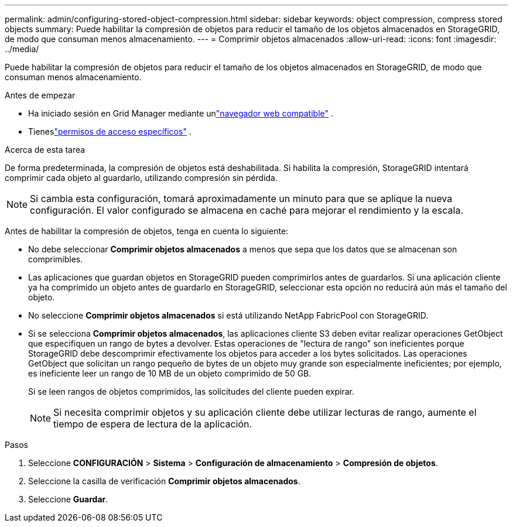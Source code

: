 ---
permalink: admin/configuring-stored-object-compression.html 
sidebar: sidebar 
keywords: object compression, compress stored objects 
summary: Puede habilitar la compresión de objetos para reducir el tamaño de los objetos almacenados en StorageGRID, de modo que consuman menos almacenamiento. 
---
= Comprimir objetos almacenados
:allow-uri-read: 
:icons: font
:imagesdir: ../media/


[role="lead"]
Puede habilitar la compresión de objetos para reducir el tamaño de los objetos almacenados en StorageGRID, de modo que consuman menos almacenamiento.

.Antes de empezar
* Ha iniciado sesión en Grid Manager mediante unlink:../admin/web-browser-requirements.html["navegador web compatible"] .
* Tieneslink:admin-group-permissions.html["permisos de acceso específicos"] .


.Acerca de esta tarea
De forma predeterminada, la compresión de objetos está deshabilitada.  Si habilita la compresión, StorageGRID intentará comprimir cada objeto al guardarlo, utilizando compresión sin pérdida.


NOTE: Si cambia esta configuración, tomará aproximadamente un minuto para que se aplique la nueva configuración.  El valor configurado se almacena en caché para mejorar el rendimiento y la escala.

Antes de habilitar la compresión de objetos, tenga en cuenta lo siguiente:

* No debe seleccionar *Comprimir objetos almacenados* a menos que sepa que los datos que se almacenan son comprimibles.
* Las aplicaciones que guardan objetos en StorageGRID pueden comprimirlos antes de guardarlos.  Si una aplicación cliente ya ha comprimido un objeto antes de guardarlo en StorageGRID, seleccionar esta opción no reducirá aún más el tamaño del objeto.
* No seleccione *Comprimir objetos almacenados* si está utilizando NetApp FabricPool con StorageGRID.
* Si se selecciona *Comprimir objetos almacenados*, las aplicaciones cliente S3 deben evitar realizar operaciones GetObject que especifiquen un rango de bytes a devolver.  Estas operaciones de "lectura de rango" son ineficientes porque StorageGRID debe descomprimir efectivamente los objetos para acceder a los bytes solicitados.  Las operaciones GetObject que solicitan un rango pequeño de bytes de un objeto muy grande son especialmente ineficientes; por ejemplo, es ineficiente leer un rango de 10 MB de un objeto comprimido de 50 GB.
+
Si se leen rangos de objetos comprimidos, las solicitudes del cliente pueden expirar.

+

NOTE: Si necesita comprimir objetos y su aplicación cliente debe utilizar lecturas de rango, aumente el tiempo de espera de lectura de la aplicación.



.Pasos
. Seleccione *CONFIGURACIÓN* > *Sistema* > *Configuración de almacenamiento* > *Compresión de objetos*.
. Seleccione la casilla de verificación *Comprimir objetos almacenados*.
. Seleccione *Guardar*.


